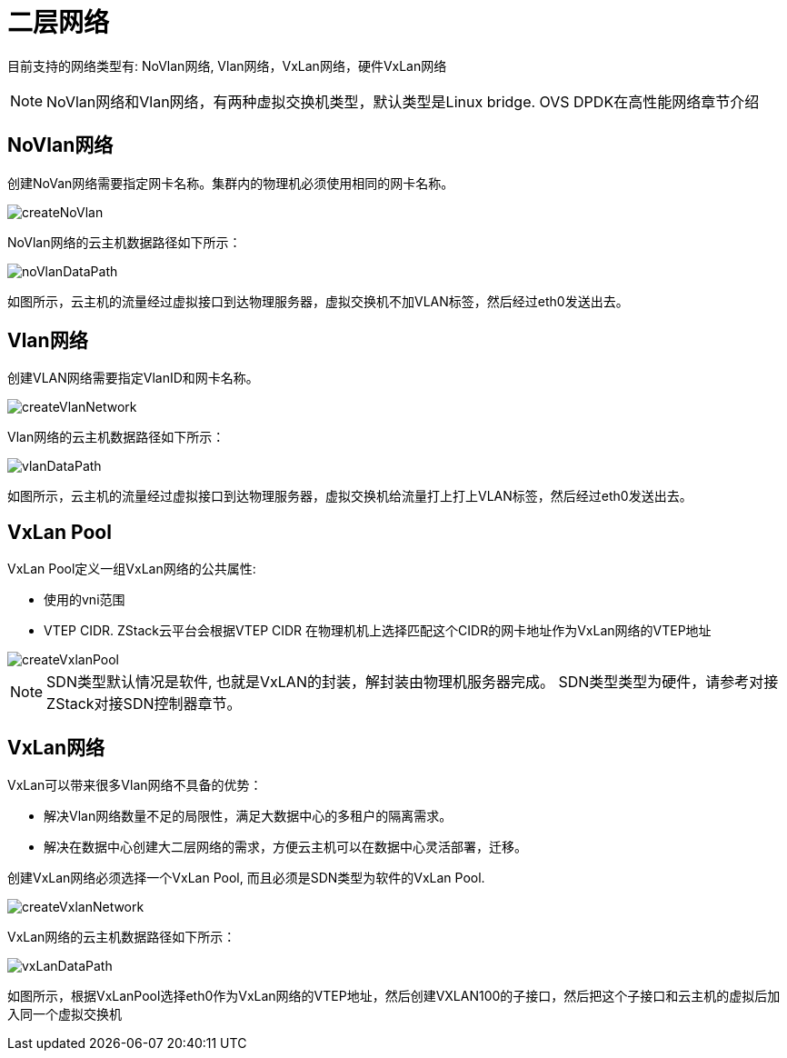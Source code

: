 = 二层网络

目前支持的网络类型有: NoVlan网络, Vlan网络，VxLan网络，硬件VxLan网络


[NOTE]
NoVlan网络和Vlan网络，有两种虚拟交换机类型，默认类型是Linux bridge. OVS DPDK在高性能网络章节介绍


== NoVlan网络
创建NoVan网络需要指定网卡名称。集群内的物理机必须使用相同的网卡名称。

image::l2/createNoVlan.png[]

NoVlan网络的云主机数据路径如下所示：

image::l2/noVlanDataPath.svg[]
如图所示，云主机的流量经过虚拟接口到达物理服务器，虚拟交换机不加VLAN标签，然后经过eth0发送出去。

== Vlan网络

创建VLAN网络需要指定VlanID和网卡名称。

image::l2/createVlanNetwork.jpg[]

Vlan网络的云主机数据路径如下所示：

image::l2/vlanDataPath.svg[]
如图所示，云主机的流量经过虚拟接口到达物理服务器，虚拟交换机给流量打上打上VLAN标签，然后经过eth0发送出去。

== VxLan Pool

VxLan Pool定义一组VxLan网络的公共属性:

* 使用的vni范围
* VTEP CIDR. ZStack云平台会根据VTEP CIDR 在物理机机上选择匹配这个CIDR的网卡地址作为VxLan网络的VTEP地址

image::l2/createVxlanPool.png[]
[NOTE]
SDN类型默认情况是软件, 也就是VxLAN的封装，解封装由物理机服务器完成。
SDN类型类型为硬件，请参考对接ZStack对接SDN控制器章节。


== VxLan网络

VxLan可以带来很多Vlan网络不具备的优势：

* 解决Vlan网络数量不足的局限性，满足大数据中心的多租户的隔离需求。
* 解决在数据中心创建大二层网络的需求，方便云主机可以在数据中心灵活部署，迁移。

创建VxLan网络必须选择一个VxLan Pool, 而且必须是SDN类型为软件的VxLan Pool.

image::l2/createVxlanNetwork.png[]

VxLan网络的云主机数据路径如下所示：

image::l2/vxLanDataPath.svg[]

如图所示，根据VxLanPool选择eth0作为VxLan网络的VTEP地址，然后创建VXLAN100的子接口，然后把这个子接口和云主机的虚拟后加入同一个虚拟交换机
